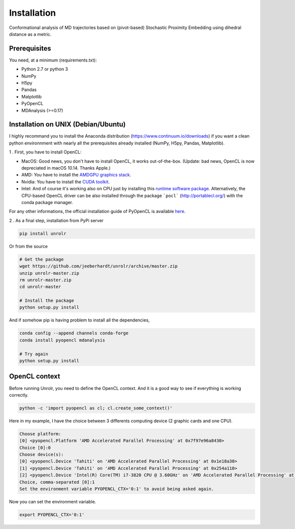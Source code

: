 Installation
============
Conformational analysis of MD trajectories based on (pivot-based) Stochastic Proximity Embedding using dihedral distance as a metric. 

Prerequisites
-------------

You need, at a minimum (requirements.txt):

* Python 2.7 or python 3
* NumPy
* H5py
* Pandas
* Matplotlib
* PyOpenCL
* MDAnalysis (>=0.17)

Installation on UNIX (Debian/Ubuntu)
------------------------------------

I highly recommand you to install the Anaconda distribution (https://www.continuum.io/downloads) if you want a clean python environnment with nearly all the prerequisites already installed (NumPy, H5py, Pandas, Matplotlib).

1 . First, you have to install OpenCL:

* MacOS: Good news, you don't have to install OpenCL, it works out-of-the-box. (Update: bad news, OpenCL is now depreciated in macOS 10.14. Thanks Apple.)
* AMD:  You have to install the `AMDGPU graphics stack <https://amdgpu-install.readthedocs.io/en/amd-18.30/index.html>`_.
* Nvidia: You have to install the `CUDA toolkit <https://developer.nvidia.com/cuda-downloads>`_.
* Intel: And of course it's working also on CPU just by installing this `runtime software package <https://software.intel.com/en-us/articles/opencl-drivers>`_. Alternatively, the CPU-based OpenCL driver can be also installed through the package ```pocl``` (http://portablecl.org/) with the conda package manager.

For any other informations, the official installation guide of PyOpenCL is available `here <https://documen.tician.de/pyopencl/misc.html>`_.

2 . As a final step, installation from PyPi server

.. code-block:: bash

	pip install unrolr

Or from the source

.. code-block:: bash

	# Get the package
	wget https://github.com/jeeberhardt/unrolr/archive/master.zip
	unzip unrolr-master.zip
	rm unrolr-master.zip
	cd unrolr-master

	# Install the package
	python setup.py install

And if somehow pip is having problem to install all the dependencies,

.. code-block:: bash

	conda config --append channels conda-forge
	conda install pyopencl mdanalysis

	# Try again
	python setup.py install

OpenCL context
--------------

Before running Unrolr, you need to define the OpenCL context. And it is a good way to see if everything is working correctly.

.. code-block:: bash

	python -c 'import pyopencl as cl; cl.create_some_context()'

Here in my example, I have the choice between 3 differents computing device (2 graphic cards and one CPU). 

.. code-block:: bash

	Choose platform:
	[0] <pyopencl.Platform 'AMD Accelerated Parallel Processing' at 0x7f97e96a8430>
	Choice [0]:0
	Choose device(s):
	[0] <pyopencl.Device 'Tahiti' on 'AMD Accelerated Parallel Processing' at 0x1e18a30>
	[1] <pyopencl.Device 'Tahiti' on 'AMD Accelerated Parallel Processing' at 0x254a110>
	[2] <pyopencl.Device 'Intel(R) Core(TM) i7-3820 CPU @ 3.60GHz' on 'AMD Accelerated Parallel Processing' at 0x21d0300>
	Choice, comma-separated [0]:1
	Set the environment variable PYOPENCL_CTX='0:1' to avoid being asked again.

Now you can set the environment variable.

.. code-block:: bash

	export PYOPENCL_CTX='0:1'

